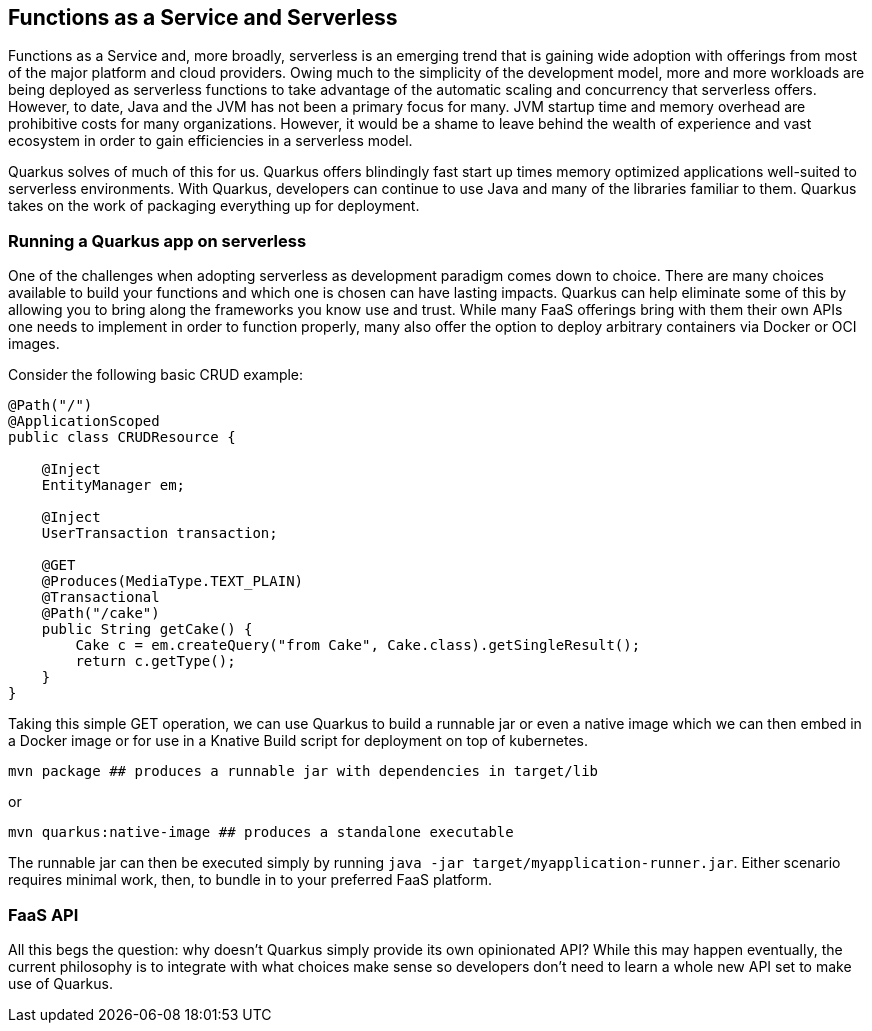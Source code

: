 == Functions as a Service and Serverless

Functions as a Service and, more broadly, serverless is an emerging trend that is gaining wide adoption with offerings from most of the
major platform and cloud providers.  Owing much to the simplicity of the development model, more and more workloads are being deployed as
 serverless functions to take advantage of the automatic scaling and concurrency that serverless offers.  However, to date, Java and the
 JVM has not been a primary focus for many.  JVM startup time and memory overhead are prohibitive costs for many organizations.  However,
  it would be a shame to leave behind the wealth of experience and vast ecosystem in order to gain efficiencies in a serverless model.

Quarkus solves of much of this for us.  Quarkus offers blindingly fast start up times memory optimized applications well-suited to
serverless environments.  With Quarkus, developers can continue to use Java and many of the libraries familiar to them.  Quarkus takes on
 the work of packaging everything up for deployment.

=== Running a Quarkus app on serverless

One of the challenges when adopting serverless as development paradigm comes down to choice.  There are many choices available to build
your functions and which one is chosen can have lasting impacts.  Quarkus can help eliminate some of this by allowing you to bring
along the frameworks you know use and trust.  While many FaaS offerings bring with them their own APIs one needs to implement in order to
 function properly, many also offer the option to deploy arbitrary containers via Docker or OCI images.

Consider the following basic CRUD example:

[source, java]
----
@Path("/")
@ApplicationScoped
public class CRUDResource {

    @Inject
    EntityManager em;

    @Inject
    UserTransaction transaction;

    @GET
    @Produces(MediaType.TEXT_PLAIN)
    @Transactional
    @Path("/cake")
    public String getCake() {
        Cake c = em.createQuery("from Cake", Cake.class).getSingleResult();
        return c.getType();
    }
}
----

Taking this simple GET operation, we can use Quarkus to build a runnable jar or even a native image which we can then embed in a Docker
image or for use in a Knative Build script for deployment on top of kubernetes.

[source, shell]
----
mvn package ## produces a runnable jar with dependencies in target/lib
----

or

[source, bash]
----
mvn quarkus:native-image ## produces a standalone executable
----

The runnable jar can then be executed simply by running `java -jar target/myapplication-runner.jar`.  Either scenario requires minimal work,
 then, to bundle in to your preferred FaaS platform.

=== FaaS API
All this begs the question: why doesn't Quarkus simply provide its own opinionated API?  While this may happen eventually, the current
philosophy is to integrate with what choices make sense so developers don't need to learn a whole new API set to make use of Quarkus.
